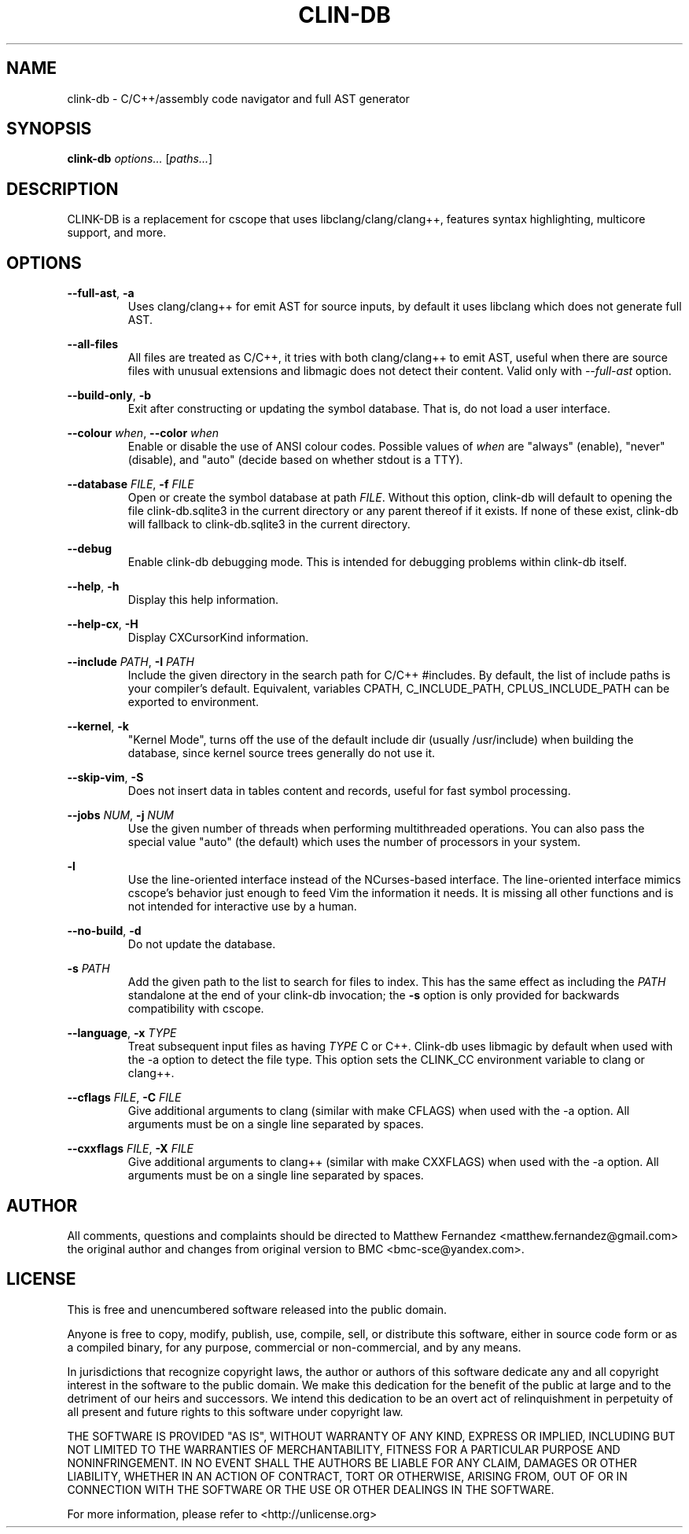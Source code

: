 .TH CLIN-DB 1
.SH NAME
clink-db \- C/C++/assembly code navigator and full AST generator
.SH SYNOPSIS
.B \fBclink-db\fR \fIoptions...\fR [\fIpaths...\fR]
.SH DESCRIPTION
CLINK-DB is a replacement for cscope that uses libclang/clang/clang++, features syntax
highlighting, multicore support, and more.
.SH OPTIONS
\fB--full-ast\fR, \fB-a\fR
.RS
Uses clang/clang++ for emit AST for source inputs, by default it uses libclang which does
not generate full AST.
.RE
.PP
\fB--all-files\fR
.RS
All files are treated as C/C++, it tries with both clang/clang++ to emit AST, useful when there are
source files with unusual extensions and libmagic does not detect their content. Valid only with
\fI--full-ast\fR option.
.RE
.PP
\fB--build-only\fR, \fB-b\fR
.RS
Exit after constructing or updating the symbol database. That is, do not load a
user interface.
.RE
.PP
\fB--colour\fR \fIwhen\fR, \fB--color\fR \fIwhen\fR
.RS
Enable or disable the use of ANSI colour codes. Possible values of \fIwhen\fR
are "always" (enable), "never" (disable), and "auto" (decide based on whether
stdout is a TTY).
.RE
.PP
\fB--database\fR \fIFILE\fR, \fB-f\fR \fIFILE\fR
.RS
Open or create the symbol database at path \fIFILE\fR. Without this option,
clink-db will default to opening the file clink-db.sqlite3 in the current directory or any
parent thereof if it exists. If none of these exist, clink-db will fallback
to clink-db.sqlite3 in the current directory.
.RE
.PP
\fB--debug\fR
.RS
Enable clink-db debugging mode. This is intended for debugging problems within
clink-db itself.
.RE
.PP
\fB--help\fR, \fB-h\fR
.RS
Display this help information.
.RE
.PP
\fB--help-cx\fR, \fB-H\fR
.RS
Display CXCursorKind information.
.RE
.PP
\fB--include\fR \fIPATH\fR, \fB-I\fR \fIPATH\fR
.RS
Include the given directory in the search path for C/C++ #includes. By default,
the list of include paths is your compiler's default. Equivalent, variables CPATH,
C_INCLUDE_PATH, CPLUS_INCLUDE_PATH can be exported to environment.
.RE
.PP
\fB--kernel\fR, \fB-k\fR
.RS
"Kernel Mode", turns off the use of the default include dir (usually /usr/include)
when building the database, since kernel source trees generally do not use it.
.RE
.PP
\fB--skip-vim\fR, \fB-S\fR
.RS
Does not insert data in tables content and records, useful for fast symbol processing.
.RE
.PP
\fB--jobs\fR \fINUM\fR, \fB-j\fR \fINUM\fR
.RS
Use the given number of threads when performing multithreaded operations. You
can also pass the special value "auto" (the default) which uses the number of
processors in your system.
.RE
.PP
\fB-l\fR
.RS
Use the line-oriented interface instead of the NCurses-based interface. The
line-oriented interface mimics cscope's behavior just enough to feed Vim the
information it needs. It is missing all other functions and is not intended for
interactive use by a human.
.RE
.PP
\fB--no-build\fR, \fB-d\fR
.RS
Do not update the database.
.RE
.PP
\fB-s\fR \fIPATH\fR
.RS
Add the given path to the list to search for files to index. This has the same
effect as including the \fIPATH\fR standalone at the end of your clink-db
invocation; the \fB-s\fR option is only provided for backwards compatibility
with cscope.
.RE
.PP
\fB--language\fR, \fB-x\fR \fITYPE\fR
.RS
Treat subsequent input files as having \fITYPE\fR C or C++. Clink-db uses libmagic by default
when used with the -a option to detect the file type. This option sets the CLINK_CC
environment variable to clang or clang++.
.RE
.PP
\fB--cflags\fR \fIFILE\fR, \fB-C\fR \fIFILE\fR
.RS
Give additional arguments to clang (similar with make CFLAGS) when used with the -a option.
All arguments must be on a single line separated by spaces.
.RE
.PP
\fB--cxxflags\fR \fIFILE\fR, \fB-X\fR \fIFILE\fR
.RS
Give additional arguments to clang++ (similar with make CXXFLAGS) when used with the -a option.
All arguments must be on a single line separated by spaces.
.RE
.SH AUTHOR
All comments, questions and complaints should be directed to Matthew Fernandez
<matthew.fernandez@gmail.com> the original author and changes from original version
to BMC <bmc-sce@yandex.com>.
.SH LICENSE
This is free and unencumbered software released into the public domain.

Anyone is free to copy, modify, publish, use, compile, sell, or
distribute this software, either in source code form or as a compiled
binary, for any purpose, commercial or non-commercial, and by any
means.

In jurisdictions that recognize copyright laws, the author or authors
of this software dedicate any and all copyright interest in the
software to the public domain. We make this dedication for the benefit
of the public at large and to the detriment of our heirs and
successors. We intend this dedication to be an overt act of
relinquishment in perpetuity of all present and future rights to this
software under copyright law.

THE SOFTWARE IS PROVIDED "AS IS", WITHOUT WARRANTY OF ANY KIND,
EXPRESS OR IMPLIED, INCLUDING BUT NOT LIMITED TO THE WARRANTIES OF
MERCHANTABILITY, FITNESS FOR A PARTICULAR PURPOSE AND NONINFRINGEMENT.
IN NO EVENT SHALL THE AUTHORS BE LIABLE FOR ANY CLAIM, DAMAGES OR
OTHER LIABILITY, WHETHER IN AN ACTION OF CONTRACT, TORT OR OTHERWISE,
ARISING FROM, OUT OF OR IN CONNECTION WITH THE SOFTWARE OR THE USE OR
OTHER DEALINGS IN THE SOFTWARE.

For more information, please refer to <http://unlicense.org>
